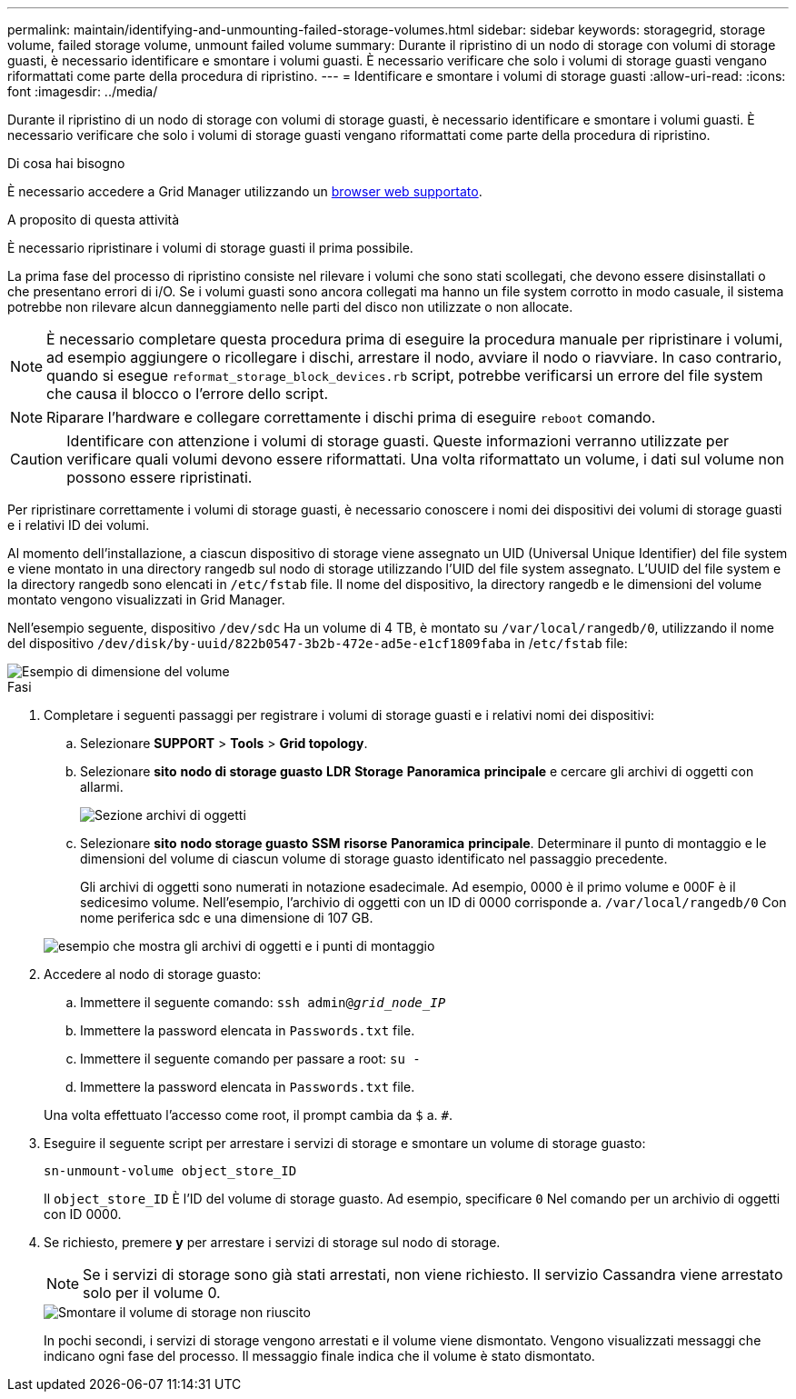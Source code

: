 ---
permalink: maintain/identifying-and-unmounting-failed-storage-volumes.html 
sidebar: sidebar 
keywords: storagegrid, storage volume, failed storage volume, unmount failed volume 
summary: Durante il ripristino di un nodo di storage con volumi di storage guasti, è necessario identificare e smontare i volumi guasti. È necessario verificare che solo i volumi di storage guasti vengano riformattati come parte della procedura di ripristino. 
---
= Identificare e smontare i volumi di storage guasti
:allow-uri-read: 
:icons: font
:imagesdir: ../media/


[role="lead"]
Durante il ripristino di un nodo di storage con volumi di storage guasti, è necessario identificare e smontare i volumi guasti. È necessario verificare che solo i volumi di storage guasti vengano riformattati come parte della procedura di ripristino.

.Di cosa hai bisogno
È necessario accedere a Grid Manager utilizzando un xref:../admin/web-browser-requirements.adoc[browser web supportato].

.A proposito di questa attività
È necessario ripristinare i volumi di storage guasti il prima possibile.

La prima fase del processo di ripristino consiste nel rilevare i volumi che sono stati scollegati, che devono essere disinstallati o che presentano errori di i/O. Se i volumi guasti sono ancora collegati ma hanno un file system corrotto in modo casuale, il sistema potrebbe non rilevare alcun danneggiamento nelle parti del disco non utilizzate o non allocate.


NOTE: È necessario completare questa procedura prima di eseguire la procedura manuale per ripristinare i volumi, ad esempio aggiungere o ricollegare i dischi, arrestare il nodo, avviare il nodo o riavviare. In caso contrario, quando si esegue `reformat_storage_block_devices.rb` script, potrebbe verificarsi un errore del file system che causa il blocco o l'errore dello script.


NOTE: Riparare l'hardware e collegare correttamente i dischi prima di eseguire `reboot` comando.


CAUTION: Identificare con attenzione i volumi di storage guasti. Queste informazioni verranno utilizzate per verificare quali volumi devono essere riformattati. Una volta riformattato un volume, i dati sul volume non possono essere ripristinati.

Per ripristinare correttamente i volumi di storage guasti, è necessario conoscere i nomi dei dispositivi dei volumi di storage guasti e i relativi ID dei volumi.

Al momento dell'installazione, a ciascun dispositivo di storage viene assegnato un UID (Universal Unique Identifier) del file system e viene montato in una directory rangedb sul nodo di storage utilizzando l'UID del file system assegnato. L'UUID del file system e la directory rangedb sono elencati in `/etc/fstab` file. Il nome del dispositivo, la directory rangedb e le dimensioni del volume montato vengono visualizzati in Grid Manager.

Nell'esempio seguente, dispositivo `/dev/sdc` Ha un volume di 4 TB, è montato su `/var/local/rangedb/0`, utilizzando il nome del dispositivo `/dev/disk/by-uuid/822b0547-3b2b-472e-ad5e-e1cf1809faba` in /`etc/fstab` file:

image::../media/mounting_storage_devices.gif[Esempio di dimensione del volume]

.Fasi
. Completare i seguenti passaggi per registrare i volumi di storage guasti e i relativi nomi dei dispositivi:
+
.. Selezionare *SUPPORT* > *Tools* > *Grid topology*.
.. Selezionare *sito* *nodo di storage guasto* *LDR* *Storage* *Panoramica* *principale* e cercare gli archivi di oggetti con allarmi.
+
image::../media/ldr_storage_object_stores.gif[Sezione archivi di oggetti]

.. Selezionare *sito* *nodo storage guasto* *SSM* *risorse* *Panoramica* *principale*. Determinare il punto di montaggio e le dimensioni del volume di ciascun volume di storage guasto identificato nel passaggio precedente.
+
Gli archivi di oggetti sono numerati in notazione esadecimale. Ad esempio, 0000 è il primo volume e 000F è il sedicesimo volume. Nell'esempio, l'archivio di oggetti con un ID di 0000 corrisponde a. `/var/local/rangedb/0` Con nome periferica sdc e una dimensione di 107 GB.

+
image::../media/ssm_storage_volumes.gif[esempio che mostra gli archivi di oggetti e i punti di montaggio]



. Accedere al nodo di storage guasto:
+
.. Immettere il seguente comando: `ssh admin@_grid_node_IP_`
.. Immettere la password elencata in `Passwords.txt` file.
.. Immettere il seguente comando per passare a root: `su -`
.. Immettere la password elencata in `Passwords.txt` file.


+
Una volta effettuato l'accesso come root, il prompt cambia da `$` a. `#`.

. Eseguire il seguente script per arrestare i servizi di storage e smontare un volume di storage guasto:
+
`sn-unmount-volume object_store_ID`

+
Il `object_store_ID` È l'ID del volume di storage guasto. Ad esempio, specificare `0` Nel comando per un archivio di oggetti con ID 0000.

. Se richiesto, premere *y* per arrestare i servizi di storage sul nodo di storage.
+

NOTE: Se i servizi di storage sono già stati arrestati, non viene richiesto. Il servizio Cassandra viene arrestato solo per il volume 0.

+
image::../media/unmount_failed_storage_volume.png[Smontare il volume di storage non riuscito]

+
In pochi secondi, i servizi di storage vengono arrestati e il volume viene dismontato. Vengono visualizzati messaggi che indicano ogni fase del processo. Il messaggio finale indica che il volume è stato dismontato.


